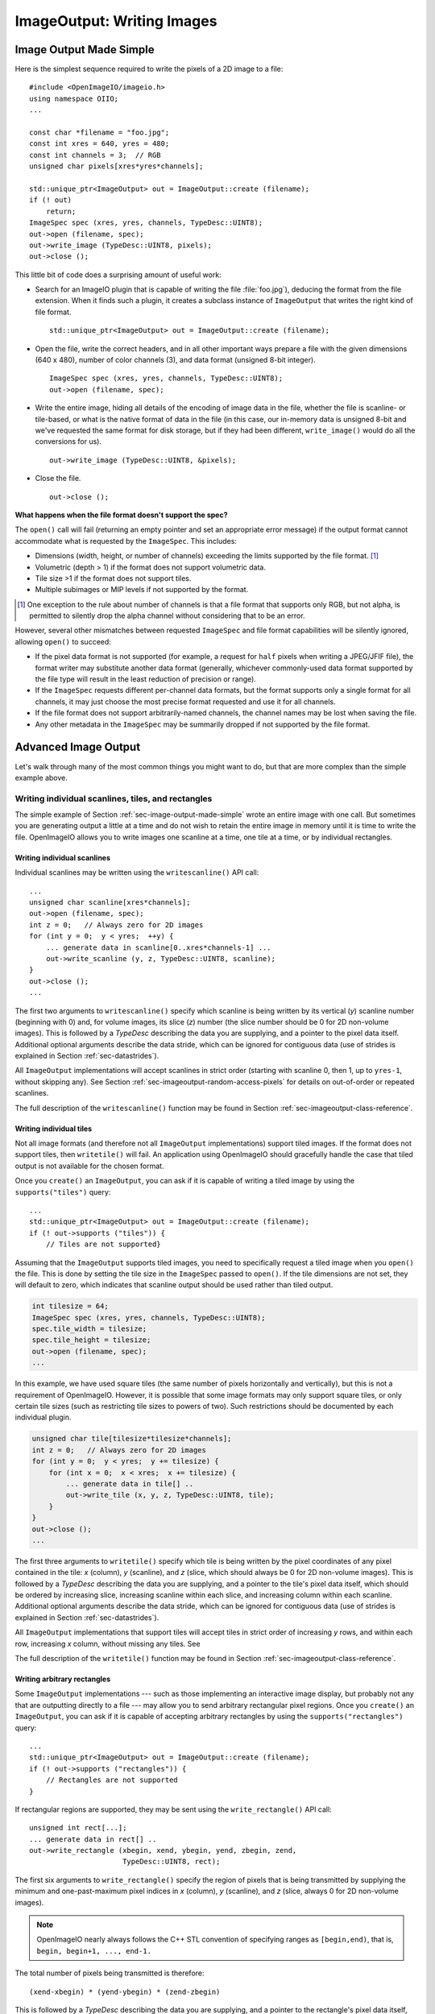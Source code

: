 .. _chap-imageoutput:

ImageOutput: Writing Images
###########################

.. _sec-image-output-made-simple:

Image Output Made Simple
========================

Here is the simplest sequence required to write the pixels of a 2D image
to a file::

    #include <OpenImageIO/imageio.h>
    using namespace OIIO;
    ...

    const char *filename = "foo.jpg";
    const int xres = 640, yres = 480;
    const int channels = 3;  // RGB
    unsigned char pixels[xres*yres*channels];

    std::unique_ptr<ImageOutput> out = ImageOutput::create (filename);
    if (! out)
        return;
    ImageSpec spec (xres, yres, channels, TypeDesc::UINT8);
    out->open (filename, spec);
    out->write_image (TypeDesc::UINT8, pixels);
    out->close ();

This little bit of code does a surprising amount of useful work:

* Search for an ImageIO plugin that is capable of writing the file
  :file:`foo.jpg`), deducing the format from the file extension.  When it
  finds such a plugin, it creates a subclass instance of ``ImageOutput``
  that writes the right kind of file format.
  ::
      std::unique_ptr<ImageOutput> out = ImageOutput::create (filename);

* Open the file, write the correct headers, and in all other important ways
  prepare a file with the given dimensions (640 x 480), number of color
  channels (3), and data format (unsigned 8-bit integer).
  ::
      ImageSpec spec (xres, yres, channels, TypeDesc::UINT8);
      out->open (filename, spec);

* Write the entire image, hiding all details of the encoding of image data
  in the file, whether the file is scanline- or tile-based, or what is the
  native format of data in the file (in this case, our in-memory data is
  unsigned 8-bit and we've requested the same format for disk storage, but
  if they had been different, ``write_image()`` would do all the conversions
  for us).
  ::
      out->write_image (TypeDesc::UINT8, &pixels);

* Close the file.
  ::
      out->close ();


**What happens when the file format doesn't support the spec?**

The ``open()`` call will fail (returning an empty pointer and set an
appropriate error message) if the output format cannot accommodate what is
requested by the ``ImageSpec``. This includes:

* Dimensions (width, height, or number of channels) exceeding the limits
  supported by the file format.  [#]_
* Volumetric (depth > 1) if the format does not support volumetric data.
* Tile size >1 if the format does not support tiles.
* Multiple subimages or MIP levels if not supported by the format.

.. [#] One exception to the rule about
       number of channels is that a file format that supports only RGB, but
       not alpha, is permitted to silently drop the alpha channel without
       considering that to be an error.

However, several other mismatches between requested ``ImageSpec`` and file
format capabilities will be silently ignored, allowing ``open()`` to
succeed:

* If the pixel data format is not supported (for example, a request for
  ``half`` pixels when writing a JPEG/JFIF file), the format writer
  may substitute another data format (generally, whichever commonly-used
  data format supported by the file type will result in the least reduction
  of precision or range).
* If the ``ImageSpec`` requests different per-channel data formats, but
  the format supports only a single format for all channels, it may just
  choose the most precise format requested and use it for all channels.
* If the file format does not support arbitrarily-named channels, the
  channel names may be lost when saving the file.
* Any other metadata in the ``ImageSpec`` may be summarily dropped if not
  supported by the file format.



Advanced Image Output
=============================

Let's walk through many of the most common things you might want to do, but
that are more complex than the simple example above.

Writing individual scanlines, tiles, and rectangles
---------------------------------------------------

The simple example of Section :ref:`sec-image-output-made-simple` wrote an entire
image with one call.  But sometimes you are generating output a little at a
time and do not wish to retain the entire image in memory until it is time
to write the file.  OpenImageIO allows you to write images one scanline at a
time, one tile at a time, or by individual rectangles.

Writing individual scanlines
^^^^^^^^^^^^^^^^^^^^^^^^^^^^

Individual scanlines may be written using the ``writescanline()`` API call::

    ...
    unsigned char scanline[xres*channels];
    out->open (filename, spec);
    int z = 0;   // Always zero for 2D images
    for (int y = 0;  y < yres;  ++y) {
        ... generate data in scanline[0..xres*channels-1] ...
        out->write_scanline (y, z, TypeDesc::UINT8, scanline);
    }
    out->close ();
    ...

The first two arguments to ``writescanline()`` specify which scanline is
being written by its vertical (*y*) scanline number (beginning with 0)
and, for volume images, its slice (*z*) number (the slice number should
be 0 for 2D non-volume images).  This is followed by a `TypeDesc`
describing the data you are supplying, and a pointer to the pixel data
itself.  Additional optional arguments describe the data stride, which
can be ignored for contiguous data (use of strides is explained in
Section :ref:`sec-datastrides`).

All ``ImageOutput`` implementations will accept scanlines in strict order
(starting with scanline 0, then 1, up to ``yres-1``, without skipping
any).  See Section :ref:`sec-imageoutput-random-access-pixels` for details
on out-of-order or repeated scanlines.

The full description of the ``writescanline()`` function may be found
in Section :ref:`sec-imageoutput-class-reference`.

Writing individual tiles
^^^^^^^^^^^^^^^^^^^^^^^^

Not all image formats (and therefore not all ``ImageOutput``
implementations) support tiled images.  If the format does not support
tiles, then ``writetile()`` will fail.  An application using OpenImageIO
should gracefully handle the case that tiled output is not available for
the chosen format.

Once you ``create()`` an ``ImageOutput``, you can ask if it is capable
of writing a tiled image by using the ``supports("tiles")`` query::

    ...
    std::unique_ptr<ImageOutput> out = ImageOutput::create (filename);
    if (! out->supports ("tiles")) {
        // Tiles are not supported}
    

Assuming that the ``ImageOutput`` supports tiled images, you need to
specifically request a tiled image when you ``open()`` the file.  This
is done by setting the tile size in the ``ImageSpec`` passed
to ``open()``.  If the tile dimensions are not set, they will default
to zero, which indicates that scanline output should be used rather than
tiled output.

.. code-block:: cpp

    int tilesize = 64;
    ImageSpec spec (xres, yres, channels, TypeDesc::UINT8);
    spec.tile_width = tilesize;
    spec.tile_height = tilesize;
    out->open (filename, spec);
    ...

In this example, we have used square tiles (the same number of pixels
horizontally and vertically), but this is not a requirement of OpenImageIO.
However, it is possible that some image formats may only support square
tiles, or only certain tile sizes (such as restricting tile sizes to
powers of two).  Such restrictions should be documented by each
individual plugin.

.. code-block:: cpp

    unsigned char tile[tilesize*tilesize*channels];
    int z = 0;   // Always zero for 2D images
    for (int y = 0;  y < yres;  y += tilesize) {
        for (int x = 0;  x < xres;  x += tilesize) {
            ... generate data in tile[] ..
            out->write_tile (x, y, z, TypeDesc::UINT8, tile);
        }
    }
    out->close ();
    ...

The first three arguments to ``writetile()`` specify which tile is being
written by the pixel coordinates of any pixel contained in the tile: *x*
(column), *y* (scanline), and *z* (slice, which should always be 0 for 2D
non-volume images).  This is followed by a `TypeDesc` describing the data
you are supplying, and a pointer to the tile's pixel data itself, which
should be ordered by increasing slice, increasing scanline within each
slice, and increasing column within each scanline. Additional optional
arguments describe the data stride, which can be ignored for contiguous data
(use of strides is explained in Section :ref:`sec-datastrides`).

All ``ImageOutput`` implementations that support tiles will accept tiles in
strict order of increasing *y* rows, and within each row, increasing *x*
column, without missing any tiles.  See

The full description of the ``writetile()`` function may be found
in Section :ref:`sec-imageoutput-class-reference`.

Writing arbitrary rectangles
^^^^^^^^^^^^^^^^^^^^^^^^^^^^

Some ``ImageOutput`` implementations --- such as those implementing an
interactive image display, but probably not any that are outputting
directly to a file --- may allow you to send arbitrary rectangular pixel
regions.  Once you ``create()`` an ``ImageOutput``, you can ask if it is
capable of accepting arbitrary rectangles by using the
``supports("rectangles")`` query::

    ...
    std::unique_ptr<ImageOutput> out = ImageOutput::create (filename);
    if (! out->supports ("rectangles")) {
        // Rectangles are not supported
    }

If rectangular regions are supported, they may be sent using
the ``write_rectangle()`` API call::

    unsigned int rect[...];
    ... generate data in rect[] ..
    out->write_rectangle (xbegin, xend, ybegin, yend, zbegin, zend,
                          TypeDesc::UINT8, rect);

The first six arguments to ``write_rectangle()`` specify the region of
pixels that is being transmitted by supplying the minimum and one-past-maximum
pixel indices in *x* (column), *y* (scanline), and *z* (slice, always 0
for 2D non-volume images).

.. note:: OpenImageIO nearly always follows the C++ STL convention of
          specifying ranges as ``[begin,end)``, that is, ``begin, begin+1,
          ..., end-1.``

The total number of pixels being transmitted is therefore::

        (xend-xbegin) * (yend-ybegin) * (zend-zbegin)

This is followed by a `TypeDesc` describing the data you are supplying,
and a pointer to the rectangle's pixel data itself, which should be ordered
by increasing slice, increasing scanline within each slice, and increasing
column within each scanline.  Additional optional arguments describe the
data stride, which can be ignored for contiguous data (use of strides is
explained in Section :ref:`sec-datastrides`).


Converting pixel data types
---------------------------

The code examples of the previous sections all assumed that your
internal pixel data is stored as unsigned 8-bit integers (i.e., 0-255
range).  But OpenImageIO is significantly more flexible.

You may request that the output image pixels be stored in any of several
data types.  This is done by setting the ``format`` field of the
``ImageSpec`` prior to calling ``open``.  You can do this upon
construction of the ``ImageSpec``, as in the following example
that requests a spec that stores pixel values as 16-bit unsigned integers::

    ImageSpec spec (xres, yres, channels, TypeDesc::UINT16);

Or, for an ``ImageSpec`` that has already been constructed, you may reset
its format using the ``set_format()`` method.

.. code-block:: cpp

    ImageSpec spec (...);
    spec.set_format (TypeDesc::UINT16);

Note that resetting the pixel data type must be done *before* passing the
spec to ``open()``, or it will have no effect on the file.

Individual file formats, and therefore ``ImageOutput`` implementations, may
only support a subset of the pixel data types understood by the OpenImageIO
library. Each ``ImageOutput`` plugin implementation should document which
data formats it supports.  An individual ``ImageOutput`` implementation is
expected to always succeed, but if the file format does not support the
requested pixel data type, it is expected to choose a data type that is
supported, usually the data type that best preserves the precision and range
of the originally-requested data type.

The conversion from floating-point formats to integer formats (or from
higher to lower integer, which is done by first converting to float) is
always done by rescaling the value so that 0.0 maps to integer 0 and 1.0 to
the maximum value representable by the integer type, then rounded to an
integer value for final output.  Here is the code that implements this
transformation (``T`` is the final output integer type)::

    float value = quant_max * input;
    T output = (T) clamp ((int)(value + 0.5), quant_min, quant_max);

Quantization limits for each integer type is as follows:

============== ============= ============
  Data Format    **min**       **max**
============== ============= ============
  ``UINT8``               0          255
  ``INT8``             -128          127
  ``UINT16``              0        65535
  ``INT16``          -32768        32767
  ``UINT``                0   4294967295
  ``int``       -2147483648   2147483647
============== ============= ============


Note that the default is to use the entire positive range of each integer
type to represent the floating-point (0.0 - 1.0) range. Floating-point types
do not attempt to remap values, and do not clamp (except to their full
floating-point range).


It is not required that the pixel data passed to ``writeimage()``,
``writescanline()``, ``writetile()``, or ``write_rectangle()`` actually be
in the same data type as that requested as the native pixel data type of the
file. You can fully mix and match data you pass to the various "write"
routines and OpenImageIO will automatically convert from the internal format
to the native file format.  For example, the following code will open a TIFF
file that stores pixel data as 16-bit unsigned integers (values ranging from
0 to 65535), compute internal pixel values as floating-point values, with
``writeimage()`` performing the conversion automatically::

    std::unique_ptr<ImageOutput> out = ImageOutput::create ("myfile.tif");
    ImageSpec spec (xres, yres, channels, TypeDesc::UINT16);
    out->open (filename, spec);
    ...
    float pixels [xres*yres*channels];
    ...
    out->write_image (TypeDesc::FLOAT, pixels);


Note that ``writescanline()``, ``writetile()``, and ``write_rectangle()``
have a parameter that works in a corresponding manner.


.. _sec-datastrides:

Data Strides
------------

In the preceeding examples, we have assumed that the block of data being
passed to the "write" functions are *contiguous*, that is:

* each pixel in memory consists of a number of data values equal to
  the declared number of channels that are being written to the file;
* successive column pixels within a row directly follow each other in
  memory, with the first channel of pixel *x* immediately following
  last channel of pixel ``x-1`` of the same row;
* for whole images, tiles or rectangles, the data for each row
  immediately follows the previous one in memory (the first pixel of row
  *y* immediately follows the last column of row ``y-1``);
* for 3D volumetric images, the first pixel of slice *z* immediately
  follows the last pixel of of slice ``z-1``.

Please note that this implies that data passed to ``writetile()`` be
contiguous in the shape of a single tile (not just an offset into a whole
image worth of pixels), and that data passed to ``write_rectangle()`` be
contiguous in the dimensions of the rectangle.

The ``writescanline()`` function takes an optional ``xstride`` argument, and
the ``writeimage()``, ``writetile()``, and ``write_rectangle()`` functions
take optional ``xstride``, ``ystride``, and ``zstride`` values that describe
the distance, in *bytes*, between successive pixel columns, rows, and
slices, respectively, of the data you are passing. For any of these values
that are not supplied, or are given as the special constant ``AutoStride``,
contiguity will be assumed.

By passing different stride values, you can achieve some surprisingly
flexible functionality.  A few representative examples follow:

* Flip an image vertically upon writing, by using negative *y* stride::

    unsigned char pixels[xres*yres*channels];
    int scanlinesize = xres * channels * sizeof(pixels[0]);
    ...
    out->write_image (TypeDesc::UINT8,
                      (char *)pixels+(yres-1)*scanlinesize, // offset to last
                      AutoStride,                  // default x stride
                      -scanlinesize,               // special y stride
                      AutoStride);                 // default z stride

* Write a tile that is embedded within a whole image of pixel data, rather
  than having a one-tile-only memory layout::

    unsigned char pixels[xres*yres*channels];
    int pixelsize = channels * sizeof(pixels[0]);
    int scanlinesize = xres * pixelsize;
    ...
    out->write_tile (x, y, 0, TypeDesc::UINT8,
                     (char *)pixels + y*scanlinesize + x*pixelsize,
                     pixelsize,
                     scanlinesize);

* Write only a subset of channels to disk.  In this example, our internal
  data layout consists of 4 channels, but we write just channel 3 to disk as
  a one-channel image::

    // In-memory representation is 4 channel
    const int xres = 640, yres = 480;
    const int channels = 4;  // RGBA
    const int channelsize = sizeof(unsigned char);
    unsigned char pixels[xres*yres*channels];

    // File representation is 1 channel
    std::unique_ptr<ImageOutput> out = ImageOutput::create (filename);
    ImageSpec spec (xres, yres, 1, TypeDesc::UINT8);
    out->open (filename, spec);

    // Use strides to write out a one-channel "slice" of the image
    out->write_image (TypeDesc::UINT8,
                      (char *)pixels+3*channelsize, // offset to chan 3
                      channels*channelsize,         // 4 channel x stride
                      AutoStride,                   // default y stride
                      AutoStride);                  // default z stride
    ...


Please consult Section :ref:`sec-imageoutput-class-reference` for detailed
descriptions of the stride parameters to each "write" function.


Writing a crop window or overscan region
----------------------------------------

The ``ImageSpec`` fields ``width``, ``height``, and ``depth``
describe the dimensions of the actual pixel data.

At times, it may be useful to also describe an abstract *full* or
*display* image window, whose position and size may not correspond
exactly to the data pixels.  For example, a pixel data window that is a
subset of the full display window might indicate a *crop* window; a
pixel data window that is a superset of the full display window might
indicate *overscan* regions (pixels defined outside the eventual
viewport).

The ``ImageSpec`` fields ``full_width``, ``full_height``, and
``full_depth`` describe the dimensions of the full display
window, and ``full_x``, ``full_y``, ``full_z`` describe its
origin (upper left corner).  The fields ``x``, ``y``, ``z``
describe the origin (upper left corner)
of the pixel data.

These fields collectively describe an abstract full display image ranging
from [``full_x`` ... ``full_x+full_width-1``] horizontally, [``full_y`` ...
``full_y+full_height-1``] vertically, and [``full_z`` ...
``full_z+full_depth-1``] in depth (if it is a 3D volume), and actual pixel
data over the pixel coordinate range [``x`` ... ``x+width-1``] horizontally,
[``y`` ... ``y+height-1``] vertically, and [``z`` ... ``z+depth-1``] in
depth (if it is a volume).

Not all image file formats have a way to describe display windows.  An
``ImageOutput`` implementation that cannot express display windows will
always write out the ``width * height`` pixel data, may
upon writing lose information about offsets or crop windows.

Here is a code example that opens an image file that will contain a 32x32
pixel crop window within an abstract 640 x 480 full size image.
Notice that the pixel indices (column, scanline, slice) passed to the
"write" functions are the coordinates relative to the full image, not
relative to the crop widow, but the data pointer passed to the "write"
functions should point to the beginning of the actual pixel data being
passed (not the the hypothetical start of the full data, if it was all
present).

.. code-block:: cpp

    int fullwidth = 640, fulllength = 480; // Full display image size
    int cropwidth = 16, croplength = 16;  // Crop window size
    int xorigin = 32, yorigin = 128;      // Crop window position
    unsigned char pixels [cropwidth * croplength * channels]; // Crop size!
    ...
    std::unique_ptr<ImageOutput> out = ImageOutput::create (filename);
    ImageSpec spec (cropwidth, croplength, channels, TypeDesc::UINT8);
    spec.full_x = 0;
    spec.full_y = 0;
    spec.full_width = fullwidth;
    spec.full_length = fulllength;
    spec.x = xorigin;
    spec.y = yorigin;
    out->open (filename, spec);
    ...
    int z = 0;   // Always zero for 2D images
    for (int y = yorigin;  y < yorigin+croplength;  ++y) {
        out->write_scanline (y, z, TypeDesc::UINT8,
                             (y-yorigin)*cropwidth*channels);
    }
    out->close ();



Writing metadata
----------------

The ``ImageSpec`` passed to ``open()`` can specify all the common
required properties that describe an image: data format, dimensions,
number of channels, tiling.  However, there may be a variety of
additional *metadata* that should be carried along with the
image or saved in the file.

.. note:: *Metadata* refers to data about data, in this case, data about the
          image that goes beyond the pixel values and description thereof.

The remainder of this section explains how to store additional metadata
in the ``ImageSpec``.  It is up to the ``ImageOutput`` to store these
in the file, if indeed the file format is able to accept the data.
Individual ``ImageOutput`` implementations should document which metadata
they respect.

Channel names
^^^^^^^^^^^^^

In addition to specifying the number of color channels, it is also possible
to name those channels.  Only a few ``ImageOutput`` implementations have a
way of saving this in the file, but some do, so you may as well do it if you
have information about what the channels represent.

By convention, channel names for red, green, blue, and alpha (or a main
image) should be named ``"R"``, ``"G"``, ``"B"``, and ``"A"``,
respectively.  Beyond this guideline, however, you can use any names you
want.

The ``ImageSpec`` has a vector of strings called ``channelnames``.  Upon
construction, it starts out with reasonable default values.  If you use it
at all, you should make sure that it contains the same number of strings as
the number of color channels in your image.  Here is an example::

        int channels = 4;
        ImageSpec spec (width, length, channels, TypeDesc::UINT8);
        spec.channelnames.clear ();
        spec.channelnames.push_back ("R");
        spec.channelnames.push_back ("G");
        spec.channelnames.push_back ("B");
        spec.channelnames.push_back ("A");

Here is another example in which custom channel names are used to label the
channels in an 8-channel image containing beauty pass RGB, per-channel
opacity, and texture s,t coordinates for each pixel.

.. code-block::

        int channels = 8;
        ImageSpec spec (width, length, channels, TypeDesc::UINT8);
        spec.channelnames.clear ();
        spec.channelnames.push_back ("R");
        spec.channelnames.push_back ("G");
        spec.channelnames.push_back ("B");
        spec.channelnames.push_back ("opacityR");
        spec.channelnames.push_back ("opacityG");
        spec.channelnames.push_back ("opacityB");
        spec.channelnames.push_back ("texture_s");
        spec.channelnames.push_back ("texture_t");

The main advantage to naming color channels is that if you are saving to
a file format that supports channel names, then any application that
uses OpenImageIO to read the image back has the option to retain those
names and use them for helpful purposes.  For example, the :file:`iv`
image viewer will display the channel names when viewing individual
channels or displaying numeric pixel values in "pixel view" mode.


Specially-designated channels
^^^^^^^^^^^^^^^^^^^^^^^^^^^^^

The ``ImageSpec`` contains two fields, ``alpha_channel`` and ``z_channel``,
which can be used to designate which channel indices are used for alpha and
*z* depth, if any.  Upon construction, these are both set to ``-1``,
indicating that it is not known which channels are alpha or depth.  Here is
an example of setting up a 5-channel output that represents RGBAZ::

    int channels = 5;
    ImageSpec spec (width, length, channels, format);
    spec.channelnames.clear();
    spec.channelnames.push_back ("R");
    spec.channelnames.push_back ("G");
    spec.channelnames.push_back ("B");
    spec.channelnames.push_back ("A");
    spec.channelnames.push_back ("Z");
    spec.alpha_channel = 3;
    spec.z_channel = 4;

There are advantages to designating the alpha and depth channels in this
manner: Some file formats may require that these channels be stored in a
particular order, with a particular precision, or the ``ImageOutput`` may in
some other way need to know about these special channels.

Arbitrary metadata
^^^^^^^^^^^^^^^^^^

For all other metadata that you wish to save in the file, you can attach the
data to the ``ImageSpec`` using the ``attribute()`` methods. These come in
polymorphic varieties that allow you to attach an attribute name and a value
consisting of a single `int`, ``unsigned int``, `float`, ``char*``, or
``std::string``, as shown in the following examples::

        ImageSpec spec (...);
        ...

        unsigned int u = 1;
        spec.attribute ("Orientation", u);

        float x = 72.0;
        spec.attribute ("dotsize", f);

        std::string s = "Fabulous image writer 1.0";
        spec.attribute ("Software", s);

These are convenience routines for metadata that consist of a single value
of one of these common types.  For other data types, or more complex
arrangements, you can use the more general form of ``attribute()``, which
takes arguments giving the name, type (as a `TypeDesc`), number of values
(1 for a single value, >1 for an array), and then a pointer to the data
values.  For example,

.. code-block::

        ImageSpec spec (...);

        // Attach a 4x4 matrix to describe the camera coordinates
        float mymatrix[16] = { ... };
        spec.attribute ("worldtocamera", TypeMatrix, &mymatrix);

        // Attach an array of two floats giving the CIE neutral color
        float neutral[2] = { ... };
        spec.attribute ("adoptedNeutral", TypeDesc(TypeDesc::FLOAT, 2), &neutral);


In general, most image file formats (and therefore most ``ImageOutput``
implementations) are aware of only a small number of name/value pairs
that they predefine and will recognize.  Some file formats (OpenEXR,
notably) do accept arbitrary user data and save it in the image file.
If an ``ImageOutput`` does not recognize your metadata and does not support
arbitrary metadata, that metadatum will be silently ignored and will not
be saved with the file.

Each individual ``ImageOutput`` implementation should document the names,
types, and meanings of all metadata attributes that they understand.


Color space hints
^^^^^^^^^^^^^^^^^

We certainly hope that you are using only modern file formats that
support high precision and extended range pixels (such as OpenEXR) and
keeping all your images in a linear color space.  But you may have to
work with file formats that dictate the use of nonlinear color values.
This is prevalent in formats that store pixels only as 8-bit values,
since 256 values are not enough to linearly represent colors without
banding artifacts in the dim values.

Since this can (and probably will) happen, we have a convention
for explaining what color space your image pixels are
in.  Each individual ``ImageOutput`` should document how it uses this (or
not).

The ``ImageSpec::extra_attribs`` field should store metadata that reveals
the color space of the pixels you are sending the ImageOutput (see Section
`Color information metadata` for explanations of particular values).

The color space hints only describe color channels.  You should always pass
alpha, depth, or other non-color channels with linear values.

Here is a simple example of setting up the ``ImageSpec`` when you know that
the pixel values you are writing are linear::

    ImageSpec spec (width, length, channels, format);
    spec.attribute ("oiio:ColorSpace", "Linear");
    ...


If a particular ``ImageOutput`` implementation is required (by the rules of
the file format it writes) to have pixels in a particular color space,
then it should try to convert the color values of your image to the right color
space if it is not already in that space.  For example, JPEG images
must be in sRGB space, so if you declare your pixels to be ``"Linear"``,
the JPEG ``ImageOutput`` will convert to sRGB.

If you leave the ``"oiio:ColorSpace"`` unset, the values will not be
transformed, since the plugin can't be sure that it's not in the correct
space to begin with.



.. _sec-imageoutput-random-access-pixels:

Random access and repeated transmission of pixels
-------------------------------------------------

All ``ImageOutput`` implementations that support scanlines and tiles should
write pixels in strict order of increasing *z* slice, increasing *y*
scanlines/rows within each slice, and increasing *x* column within each row.
It is generally not safe to skip scanlines or tiles, or transmit them out of
order, unless the plugin specifically advertises that it supports random
access or rewrites, which may be queried using::

    std::unique_ptr<ImageOutput> out = ImageOutput::create (filename);
    if (out->supports ("random_access"))
        ...

Similarly, you should assume the plugin will not correctly
handle repeated transmissions of a scanline or tile that has already
been sent, unless it advertises that it supports rewrites, which may be
queried using::

    if (out->supports ("rewrite"))
        ...



Multi-image files
-----------------

Some image file formats support storing multiple images within a single
file.  Given a created ``ImageOutput``, you can query whether multiple
images may be stored in the file::

        std::unique_ptr<ImageOutput> out = ImageOutput::create (filename);
        if (out->supports ("multiimage"))
            ...

Some image formats allow you to do the initial ``open()`` call without
declaring the specifics of the subimages, and simply append subimages as you
go.  You can detect this by checking

.. code-block::

        if (out->supports ("appendsubimage"))
            ...


In this case, all you have to do is, after writing all the pixels of one
image but before calling ``close()``, call ``open()`` again for the next
subimage and pass ``AppendSubimage`` as the value for the *mode* argument
(see Section :ref:`sec-imageoutput-class-reference` for the full technical
description of the arguments to ``open()``).  The ``close()`` routine is
called just once, after all subimages are completed.  Here is an example::

    const char *filename = "foo.tif";
    int nsubimages;     // assume this is set
    ImageSpec specs[];  // assume these are set for each subimage
    unsigned char *pixels[]; // assume a buffer for each subimage

    // Create the ImageOutput
    std::unique_ptr<ImageOutput> out = ImageOutput::create (filename);

    // Be sure we can support subimages
    if (subimages > 1 &&  (! out->supports("multiimage") ||
                           ! out->supports("appendsubimage"))) {
        std::cerr << "Does not support appending of subimages\n";
        return;
    }

    // Use Create mode for the first level.
    ImageOutput::OpenMode appendmode = ImageOutput::Create;

    // Write the individual subimages
    for (int s = 0;  s < nsubimages;  ++s) {
        out->open (filename, specs[s], appendmode);
        out->write_image (TypeDesc::UINT8, pixels[s]);
        // Use AppendSubimage mode for subsequent levels
        appendmode = ImageOutput::AppendSubimage;
    }
    out->close ();

On the other hand, if ``out->supports("appendsubimage")`` returns
`false`, then you must use a different ``open()`` variety that
allows you to declare the number of subimages and their specifications
up front.

Below is an example of how to write a multi-subimage file, assuming that
you know all the image specifications ahead of time.  This should be
safe for any file format that supports multiple subimages, regardless of
whether it supports appending, and thus is the preferred method for
writing subimages, assuming that you are able to know the number and
specification of the subimages at the time you first open the file.

.. code-block::

    const char *filename = "foo.tif";
    int nsubimages;     // assume this is set
    ImageSpec specs[];  // assume these are set for each subimage
    unsigned char *pixels[]; // assume a buffer for each subimage

    // Create the ImageOutput
    std::unique_ptr<ImageOutput> out = ImageOutput::create (filename);

    // Be sure we can support subimages
    if (subimages > 1 && ! out->supports ("multiimage")) {
        std::cerr << "Cannot write multiple subimages\n";
        return;
    }

    // Open and declare all subimages
    out->open (filename, nsubimages, specs);

    // Write the individual subimages
    for (int s = 0;  s < nsubimages;  ++s) {
        if (s > 0)  // Not needed for the first, which is already open
            out->open (filename, specs[s], ImageInput::AppendSubimage);
        out->write_image (TypeDesc::UINT8, pixels[s]);
    }
    out->close ();


In both of these examples, we have used ``writeimage()``, but of course
``writescanline()``, ``writetile()``, and ``write_rectangle()`` work as you
would expect, on the current subimage.


.. _sec-imageoutput-mipmap:

MIP-maps
--------

Some image file formats support multiple copies of an image at successively
lower resolutions (MIP-map levels, or an "image pyramid").  Given a created
``ImageOutput``, you can query whether MIP-maps may be stored in the file::

    std::unique_ptr<ImageOutput> out = ImageOutput::create (filename);
    if (out->supports ("mipmap"))
        ...

If you are working with an ``ImageOutput`` that supports MIP-map levels, it
is easy to write these levels.  After writing all the pixels of one MIP-map
level, call ``open()`` again for the next MIP level and pass
``ImageInput::AppendMIPLevel`` as the value for the *mode* argument, and
then write the pixels of the subsequent MIP level. (See Section
:ref:`sec-imageoutput-class-reference` for the full technical description of
the arguments to ``open()``.)  The ``close()`` routine is called just once,
after all subimages and MIP levels are completed.

Below is pseudocode for writing a MIP-map (a multi-resolution image
used for texture mapping)::

    const char *filename = "foo.tif";
    const int xres = 512, yres = 512;
    const int channels = 3;  // RGB
    unsigned char *pixels = new unsigned char [xres*yres*channels];

    // Create the ImageOutput
    std::unique_ptr<ImageOutput> out = ImageOutput::create (filename);

    // Be sure we can support either mipmaps or subimages
    if (! out->supports ("mipmap") && ! out->supports ("multiimage")) {
        std::cerr << "Cannot write a MIP-map\n";
        return;
    }
    // Set up spec for the highest resolution
    ImageSpec spec (xres, yres, channels, TypeDesc::UINT8);

    // Use Create mode for the first level.
    ImageOutput::OpenMode appendmode = ImageOutput::Create;

    // Write images, halving every time, until we're down to
    // 1 pixel in either dimension
    while (spec.width >= 1 && spec.height >= 1) {
        out->open (filename, spec, appendmode);
        out->write_image (TypeDesc::UINT8, pixels);
        // Assume halve() resamples the image to half resolution
        halve (pixels, spec.width, spec.height);
        // Don't forget to change spec for the next iteration
        spec.width /= 2;
        spec.height /= 2;

        // For subsequent levels, change the mode argument to
        // open().  If the format doesn't support MIPmaps directly,
        // try to emulate it with subimages.
        if (out->supports("mipmap"))
            appendmode = ImageOutput::AppendMIPLevel;
        else
            appendmode = ImageOutput::AppendSubimage;
    }
    out->close ();


In this example, we have used ``writeimage()``, but of course
``writescanline()``, ``writetile()``, and ``write_rectangle()`` work as you
would expect, on the current MIP level.


Per-channel formats
-------------------

Some image formats allow separate per-channel data formats (for example,
``half`` data for colors and `float` data for depth).  When this
is desired, the following steps are necessary:

1. Verify that the writer supports per-channel formats by checking
   ``supports ("channelformats")``.
2. The ``ImageSpec`` passed to ``open()`` should have its
   ``channelformats`` vector filled with the types for each channel.
3. The call to ``write_scanline()``, ``read_scanlines()``, ``write_tile()``,
   ``write_tiles()``, or ``write_image()`` should pass a ``data`` pointer
   to the raw data, already in the native per-channel format of the file and
   contiguously packed, and specify that the data is of type ``TypeUnknown``.

For example, the following code fragment will write a 5-channel image
to an OpenEXR file, consisting of R/G/B/A channels in ``half`` and
a Z channel in `float`::

        // Mixed data type for the pixel
        struct Pixel { half r,g,b,a; float z; };
        Pixel pixels[xres*yres];

        std::unique_ptr<ImageOutput> out = ImageOutput::create ("foo.exr");

        // Double check that this format accepts per-channel formats
        if (! out->supports("channelformats")) {
            return;
        }

        // Prepare an ImageSpec with per-channel formats
        ImageSpec spec (xres, yres, 5, TypeDesc::FLOAT);
        spec.channelformats.push_back (TypeDesc::HALF);
        spec.channelformats.push_back (TypeDesc::HALF);
        spec.channelformats.push_back (TypeDesc::HALF);
        spec.channelformats.push_back (TypeDesc::HALF);
        spec.channelformats.push_back (TypeDesc::FLOAT);
        spec.channelnames.clear ();
        spec.channelnames.push_back ("R");
        spec.channelnames.push_back ("G");
        spec.channelnames.push_back ("B");
        spec.channelnames.push_back ("A");
        spec.channelnames.push_back ("Z");

        out->open (filename, spec);
        out->write_image (TypeDesc::UNKNOWN, /* use channel formats */
                          pixels,            /* data buffer */
                          sizeof(Pixel));    /* pixel stride */



Writing "deep" data
-------------------

Some image file formats (OpenEXR only, at this time) support the concept
of "deep" pixels -- those containing multiple samples per pixel (and a
potentially differing number of them in each pixel).  You can tell
if a format supports deep images by checking ``supports("deepdata")``,
and you can specify a deep data in an ``ImageSpec`` by setting its ``deep``
field will be `true`.

Deep files cannot be written with the usual ``write_scanline()``,
``write_scanlines()``, ``write_tile()``, ``write_tiles()``, ``write_image()``
functions, due to the nature of their variable number of samples per
pixel.  Instead, ``ImageOutput`` has three special member functions used
only for writing deep data::

    bool write_deep_scanlines (int ybegin, int yend, int z,
                               const DeepData &deepdata);

    bool write_deep_tiles (int xbegin, int xend, int ybegin, int yend,
                           int zbegin, int zend, const DeepData &deepdata);

    bool write_deep_image (const DeepData &deepdata);

It is only possible to write "native" data types to deep files; that
is, there is no automatic translation into arbitrary data types as there
is for ordinary images.  All three of these functions are passed
deep data in a special DeepData structure, described in
detail in Section :ref:`sec-DeepData`.


Here is an example of using these methods to write a deep image::

    // Prepare the spec for 'half' RGBA, 'float' z
    int nchannels = 5;
    ImageSpec spec (xres, yres, nchannels);
    TypeDesc channeltypes[] = { TypeDesc::HALF, TypeDesc::HALF,
          TypeDesc::HALF, TypeDesc::HALF, TypeDesc::FLOAT };
    spec.z_channel = 4;
    spec.channelnames[spec.z_channel] = "Z";
    spec.channeltypes.assign (channeltypes+0, channeltypes+nchannels);
    spec.deep = true;

    // Prepare the data (sorry, complicated, but need to show the gist)
    DeepData deepdata;
    deepdata.init (spec);
    for (int y = 0;  y < yres;  ++y)
        for (int x = 0;  x < xres;  ++x)
            deepdata.set_samples(y*xres+x, ...samples for that pixel...);
    deepdata.alloc ();  // allocate pointers and data
    int pixel = 0;
    for (int y = 0;  y < yres;  ++y)
        for (int x = 0;  x < xres;  ++x, ++pixel)
            for (int chan = 0;  chan < nchannels;  ++chan)
                for (int samp = 0; samp < deepdata.samples(pixel); ++samp)
                    deepdata.set_deep_value (pixel, chan, samp, ...value...);


    // Create the output
    std::unique_ptr<ImageOutput> out = ImageOutput::create (filename);
    if (! out)
        return;
    // Make sure the format can handle deep data and per-channel formats
    if (! out->supports("deepdata") || ! out->supports("channelformats"))
        return;

    // Do the I/O (this is the easy part!)
    out->open (filename, spec);
    out->write_deep_image (deepdata);
    out->close ();



Copying an entire image
-----------------------

Suppose you want to copy an image, perhaps with alterations to the metadata
but not to the pixels.  You could open an ``ImageInput`` and perform a
``read_image()``, and open another ``ImageOutput`` and call
``write_image()`` to output the pixels from the input image. However, for
compressed images, this may be inefficient due to the unnecessary
decompression and subsequent re-compression.  In addition, if the
compression is *lossy*, the output image may not contain pixel values
identical to the original input.

A special ``copy_image()`` method of ``ImageOutput`` is available that
attempts to copy an image from an open ``ImageInput`` (of the same format)
to the output as efficiently as possible with without altering pixel values,
if at all possible.

Not all format plugins will provide an implementation of ``copy_image()``
(in fact, most will not), but the default implemenatation simply copies
pixels one scanline or tile at a time (with decompression/recompression) so
it's still safe to call.  Furthermore, even a provided ``copy_image()`` is
expected to fall back on the default implementation if the input and output
are not able to do an efficient copy.  Nevertheless, this method is
recommended for copying images so that maximal advantage will be taken in
cases where savings can be had.

The following is an example use of ``copy_image()`` to transfer pixels
without alteration while modifying the image description metadata::

    // Open the input file
    const char *input = "input.jpg";
    std::unique_ptr<ImageInput> in = ImageInput::open (input);

    // Make an output spec, identical to the input except for metadata
    ImageSpec out_spec = in->spec();
    out_spec.attribute ("ImageDescription", "My Title");

    // Create the output file and copy the image
    const char *output = "output.jpg";
    std::unique_ptr<ImageOutput> out = ImageOutput::create (output);
    out->open (output, out_spec);
    out->copy_image (in);

    // Clean up
    out->close ();
    in->close ();



.. _sec-imageoutput-writefiletomemory:

Custom I/O proxies (and writing the file to a memory buffer)
------------------------------------------------------------

Some file format writers allow you to supply a custom I/O proxy object that
can allow bypassing the usual file I/O with custom behavior, including the
ability to fill an in-memory buffer with a byte-for-byte representation of
the correctly formatted file that would have been written to disk.

Only some output format writers support this feature. To find out if a
particular file format supports this feature, you can create an ``ImageOutput``
of the right type, and check if it supports the feature name ``"ioproxy"``::

    auto out = ImageOutput::create (filename);
    if (! out  ||  ! out->supports ("ioproxy")) {
        return;
    }

``ImageOutput`` writers that support ``"ioproxy"`` will respond to a special
attribute, ``"oiio:ioproxy"``, which passes a pointer to a
``Filesystem::IOProxy*`` (see OpenImageIO's :file:`filesystem.h` for this
type and its subclasses). ``IOProxy`` is an abstract type, and concrete
subclasses include ``IOFile`` (which wraps I/O to an open ``FILE*``) and
``IOVecOutput`` (which sends output to a ``std::vector<unsigned char>``).

Here is an example of using a proxy that writes the "file" to a
``std::vector<unsigned char>``::

    // ImageSpec describing the image we want to write.
    ImageSpec spec (xres, yres, channels, TypeDesc::UINT8);

    std::vector<unsigned char> file_buffer;  // bytes will go here
    Filesystem::IOVecOutput vecout (file_buffer);  // I/O proxy object

    auto out = ImageOutput::create ("out.exr", &vecout);
    out->open ("out.exr", spec);
    out->write_image (...);
    out->close ();

    // At this point, file_buffer will contain the "file"



Custom search paths for plugins
-------------------------------

When you call ``ImageOutput::create()``, the OpenImageIO library will try to
find a plugin that is able to write the format implied by your filename.
These plugins are alternately known as DLL's on Windows (with the ``.dll``
extension), DSO's on Linux (with the ``.so`` extension), and dynamic
libraries on Mac OS X (with the ``.dylib`` extension).

OpenImageIO will look for matching plugins according to *search paths*,
which are strings giving a list of directories to search, with each
directory separated by a colon ``:``.  Within a search path, any substrings
of the form ``{$FOO}`` will be replaced by the value of environment variable
``FOO``.  For example, the searchpath ``"${HOME}/plugins:/shared/plugins"``
will first check the directory :file:`/home/tom/plugins` (assuming the
user's home directory is :file:`/home/tom`), and if not found there, will
then check the directory :file:`/shared/plugins`.

The first search path it will check is that stored in the environment
variable ``OIIO_LIBRARY_PATH``.  It will check each directory in turn, in
the order that they are listed in the variable.  If no adequate plugin is
found in any of the directories listed in this environment variable, then it
will check the custom searchpath passed as the optional second argument to
``ImageOutput::create()``, searching in the order that the directories are
listed.  Here is an example::

    char *mysearch = "/usr/myapp/lib:${HOME}/plugins";
    std::unique_ptr<ImageOutput> out = ImageOutput::create (filename, mysearch);
    ...



Error checking
--------------

Nearly every ``ImageOutput`` API function returns a ``bool`` indicating
whether the operation succeeded (`true`) or failed (`false`). In the
case of a failure, the ``ImageOutput`` will have saved an error message
describing in more detail what went wrong, and the latest error message is
accessible using the ``ImageOutput`` method ``geterror()``, which returns
the message as a `std::string`.

The exception to this rule is ``ImageOutput::create()``, which returns
``NULL`` if it could not create an appropriate ``ImageOutput``.  And in this
case, since no ``ImageOutput`` exists for which you can call its
``geterror()`` function, there exists a global ``geterror()`` function (in
the ``OpenImageIO`` namespace) that retrieves the latest error message
resulting from a call to ``create()``.

Here is another version of the simple image writing code from Section
:ref:`sec-image-output-made-simple`, but this time it is fully elaborated with
error checking and reporting::

    #include <OpenImageIO/imageio.h>
    using namespace OIIO;
    ...

    const char *filename = "foo.jpg";
    const int xres = 640, yres = 480;
    const int channels = 3;  // RGB
    unsigned char pixels[xres*yres*channels];

    std::unique_ptr<ImageOutput> out = ImageOutput::create (filename);
    if (! out) {
        std::cerr << "Could not create an ImageOutput for "
                  << filename << ", error = "
                  << OpenImageIO::geterror() << "\n";
        return;
    }
    ImageSpec spec (xres, yres, channels, TypeDesc::UINT8);

    if (! out->open (filename, spec)) {
        std::cerr << "Could not open " << filename
                  << ", error = " << out->geterror() << "\n";
        return;
    }

    if (! out->write_image (TypeDesc::UINT8, pixels)) {
        std::cerr << "Could not write pixels to " << filename
                  << ", error = " << out->geterror() << "\n";
        return;
    }

    if (! out->close ()) {
        std::cerr << "Error closing " << filename
                  << ", error = " << out->geterror() << "\n";
        return;
    }




.. _sec-imageoutput-class-reference:

ImageOutput Class Reference
=============================

.. doxygenclass:: OIIO::ImageOutput
    :members:
